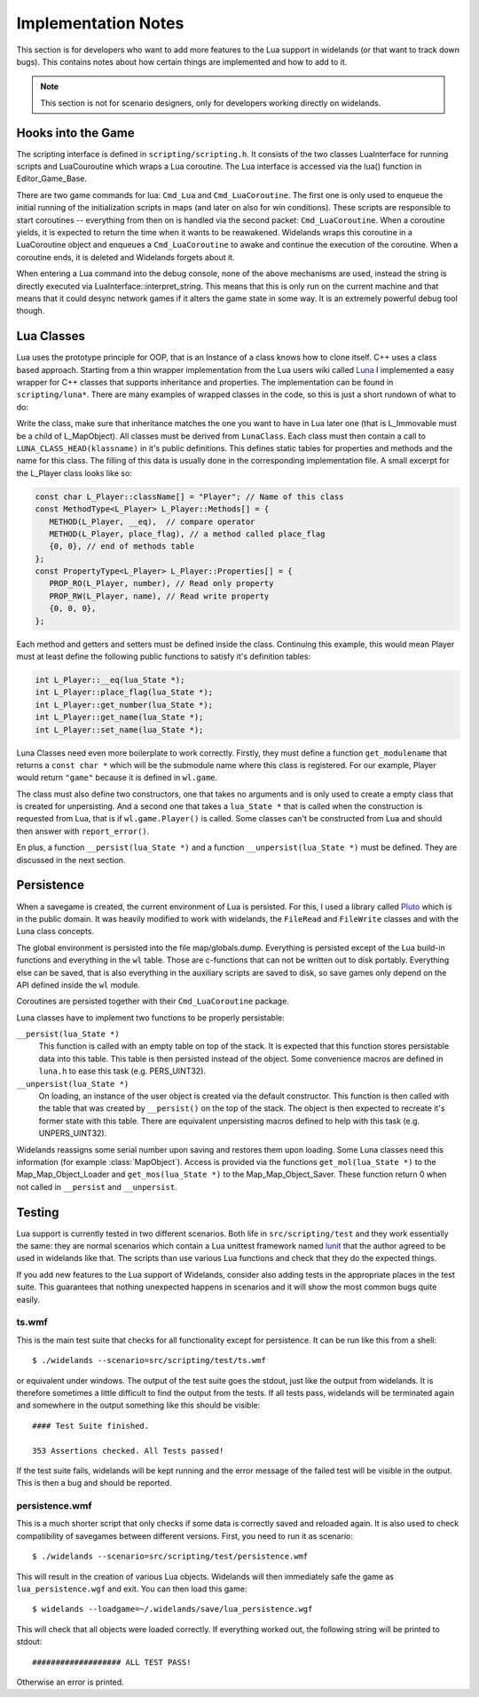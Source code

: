 Implementation Notes
====================

This section is for developers who want to add more features to the Lua
support in widelands (or that want to track down bugs). This contains notes
about how certain things are implemented and how to add to it. 

.. Note:: 

   This section is not for scenario designers, only for developers
   working directly on widelands.


Hooks into the Game
-------------------

The scripting interface is defined in ``scripting/scripting.h``. It consists
of the two classes LuaInterface for running scripts and LuaCouroutine which
wraps a Lua coroutine. The Lua interface is accessed via the lua() function in
Editor_Game_Base. 

There are two game commands for lua: ``Cmd_Lua`` and ``Cmd_LuaCoroutine``. The
first one is only used to enqueue the initial running of the initialization
scripts in maps (and later on also for win conditions). These scripts are
responsible to start coroutines -- everything from then on is handled via the
second packet: ``Cmd_LuaCoroutine``. 
When a coroutine yields, it is expected to return the time when it wants to be
reawakened. Widelands wraps this coroutine in a LuaCoroutine object and
enqueues a ``Cmd_LuaCoroutine`` to awake and continue the execution of the
coroutine. When a coroutine ends, it is deleted and Widelands forgets about
it.

When entering a Lua command into the debug console, none of the above mechanisms
are used, instead the string is directly executed via
LuaInterface::interpret_string. This means that this is only run on the
current machine and that means that it could desync network games if it alters
the game state in some way. It is an extremely powerful debug tool though.

Lua Classes
-----------

Lua uses the prototype principle for OOP, that is an Instance of a class knows
how to clone itself. C++ uses a class based approach.  Starting from a thin
wrapper implementation from the Lua users wiki called Luna_ I implemented a
easy wrapper for C++ classes that supports inheritance and properties. The
implementation can be found in ``scripting/luna*``. There are many examples of
wrapped classes in the code, so this is just a short rundown of what to do:

Write the class, make sure that inheritance matches the one you want to have
in Lua later one (that is L_Immovable must be a child of L_MapObject). All
classes must be derived from ``LunaClass``. Each class must then contain a
call to ``LUNA_CLASS_HEAD(klassname)`` in it's public definitions. This
defines static tables for properties and methods and the name for this class. The filling
of this data is usually done in the corresponding implementation file. A small
excerpt for the L_Player class looks like so:

.. code-block:: c++

   const char L_Player::className[] = "Player"; // Name of this class
   const MethodType<L_Player> L_Player::Methods[] = {
      METHOD(L_Player, __eq),  // compare operator 
      METHOD(L_Player, place_flag), // a method called place_flag
      {0, 0}, // end of methods table
   };
   const PropertyType<L_Player> L_Player::Properties[] = {
      PROP_RO(L_Player, number), // Read only property
      PROP_RW(L_Player, name), // Read write property
      {0, 0, 0},
   };

Each method and getters and setters must be defined inside the class.
Continuing this example, this would mean Player must at least define the
following public functions to satisfy it's definition tables:

.. code-block:: c++

   int L_Player::__eq(lua_State *);
   int L_Player::place_flag(lua_State *);
   int L_Player::get_number(lua_State *);
   int L_Player::get_name(lua_State *);
   int L_Player::set_name(lua_State *);

.. ** <-- Fixes vims syntax highlighting

Luna Classes need even more boilerplate to work correctly. Firstly, they must
define a function ``get_modulename`` that returns a ``const char *`` which
will be the submodule name where this class is registered. For our example,
Player would return ``"game"`` because it is defined in ``wl.game``. 

The class must also define two constructors, one that takes no arguments and
is only used to create a empty class that is created for unpersisting. And a
second one that takes a ``lua_State *`` that is called when the construction
is requested from Lua, that is if ``wl.game.Player()`` is called. Some classes
can't be constructed from Lua and should then answer with ``report_error()``. 

En plus, a function ``__persist(lua_State *)`` and a function
``__unpersist(lua_State *)`` must be defined. They are discussed in the next
section. 

.. _Luna: http://lua-users.org/wiki/SimplerCppBinding

Persistence
-----------

When a savegame is created, the current environment of Lua is persisted. For
this, I used a library called Pluto_ which is in the public domain. It was
heavily modified to work with widelands, the ``FileRead`` and ``FileWrite``
classes and with the Luna class concepts.

.. _Pluto: http://luaforge.net/projects/pluto/
 
The global environment is persisted into the file map/globals.dump. Everything
is persisted except of the Lua build-in functions and everything in the ``wl``
table. Those are c-functions that can not be written out to disk portably.
Everything else can be saved, that is also everything in the auxiliary scripts
are saved to disk, so save games only depend on the API defined inside the
``wl`` module.

Coroutines are persisted together with their ``Cmd_LuaCoroutine`` package. 

Luna classes have to implement two functions to be properly persistable:

``__persist(lua_State *)``
   This function is called with an empty table on top of the stack. It is
   expected that this function stores persistable data into this table. This
   table is then persisted instead of the object. Some convenience macros are
   defined in ``luna.h`` to ease this task (e.g. PERS_UINT32).

``__unpersist(lua_State *)``
   On loading, an instance of the user object is created via the default
   constructor. This function is then called with the table that was created
   by ``__persist()`` on the top of the stack. The object is then expected to
   recreate it's former state with this table. There are equivalent
   unpersisting macros defined to help with this task (e.g. UNPERS_UINT32).

Widelands reassigns some serial number upon saving and restores them upon
loading. Some Luna classes need this information (for example
:class:`MapObject`). Access is provided via the functions ``get_mol(lua_State
*)`` to the Map_Map_Object_Loader and ``get_mos(lua_State *)`` to the
Map_Map_Object_Saver. These function return 0 when not called in
``__persist`` and ``__unpersist``.
		
Testing
-------

Lua support is currently tested in two different scenarios. Both life in
``src/scripting/test`` and they work essentially the same: they are normal
scenarios which contain a Lua unittest framework named lunit_ that the 
author agreed to be used in widelands like that. The scripts than use various
Lua functions and check that they do the expected things. 

If you add new features to the Lua support of Widelands, consider also adding
tests in the appropriate places in the test suite. This guarantees that nothing
unexpected happens in scenarios and it will show the most common bugs quite
easily. 

.. _lunit: http://www.nessie.de/mroth/lunit/

ts.wmf
^^^^^^

This is the main test suite that checks for all functionality except for
persistence. It can be run like this from a shell::

   $ ./widelands --scenario=src/scripting/test/ts.wmf

or equivalent under windows. The output of the test suite goes the stdout,
just like the output from widelands. It is therefore sometimes a little
difficult to find the output from the tests. If all tests pass, widelands will
be terminated again and somewhere in the output something like this should be
visible::

   #### Test Suite finished.

   353 Assertions checked. All Tests passed!
   
If the test suite fails, widelands will be kept running and the error message
of the failed test will be visible in the output. This is then a bug and
should be reported.

persistence.wmf
^^^^^^^^^^^^^^^
This is a much shorter script that only checks if some data is correctly saved
and reloaded again. It is also used to check compatibility of savegames
between different versions. First, you need to run it as scenario::

   $ ./widelands --scenario=src/scripting/test/persistence.wmf
       
This will result in the creation of various Lua objects. Widelands will then
immediately safe the game as ``lua_persistence.wgf`` and exit. You can then
load this game::

   $ widelands --loadgame=~/.widelands/save/lua_persistence.wgf

This will check that all objects were loaded correctly. If everything worked
out, the following string will be printed to stdout::

   ################### ALL TEST PASS!

Otherwise an error is printed.


